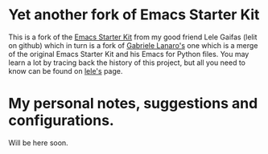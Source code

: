 * Yet another fork of Emacs Starter Kit

This is a fork of the [[https://github.com/lelit/emacs-starter-kit][Emacs Starter Kit]] from my good friend Lele
Gaifas (lelit on github) which in turn is a fork of [[https://github.com/gabrielelanaro/emacs-starter-kit][Gabriele Lanaro's]]
one which is a merge of the original Emacs Starter Kit and his Emacs
for Python files. You may learn a lot by tracing back the history of
this project, but all you need to know can be found on [[https://github.com/lelit/emacs-starter-kit][lele's]] page.

* My personal notes, suggestions and configurations.

Will be here soon.
